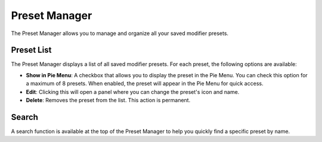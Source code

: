 **************
Preset Manager
**************

.. _features_preset_manager:

The Preset Manager allows you to manage and organize all your saved modifier presets.

Preset List
===========

The Preset Manager displays a list of all saved modifier presets.  
For each preset, the following options are available:

- **Show in Pie Menu**: A checkbox that allows you to display the preset in the Pie Menu.  
  You can check this option for a maximum of 8 presets.  
  When enabled, the preset will appear in the Pie Menu for quick access.
  
- **Edit**: Clicking this will open a panel where you can change the preset's icon and name.

- **Delete**: Removes the preset from the list. This action is permanent.

Search
======

A search function is available at the top of the Preset Manager to help you quickly find a specific preset by name.
